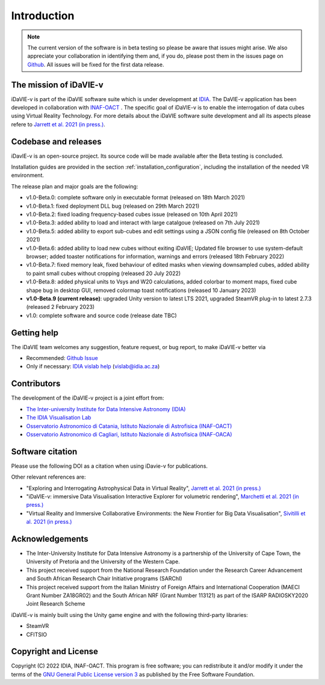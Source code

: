 Introduction
============
.. note:: The current version of the software is in beta testing so please be aware that issues might arise. We also appreciate your collaboration in identifying them and, if you do, please post them in the issues page on `Github <https://github.com/idia-astro/idavie_releases/issues>`_. All issues will be fixed for the first data release. 

The mission of iDaVIE-v
-----------------------
iDaVIE-v is part of the iDaVIE software suite which is under development at `IDIA <https://www.idia.ac.za>`_. The DaVIE-v application has been developed in collaboration with `INAF-OACT <https://www.oact.inaf.it>`_ . The specific goal of iDaVIE-v is to enable the interrogation of data cubes using Virtual Reality Technology. For more details about the iDaVIE software suite development and all its aspects please refere to `Jarrett et al. 2021 (in press.) <https://ui.adsabs.harvard.edu/abs/2020arXiv201210342J/abstract>`_.

Codebase and releases
---------------------
iDavIE-v is an open-source project. Its source code will be made available after the Beta testing is concluded. 

Installation guides are provided in the section :ref:`installation_configuration`, including the installation of the needed VR environment.

The release plan and major goals are the following:

* v1.0-Beta.0: complete software only in executable format (released on 18th March 2021)
* v1.0-Beta.1: fixed deployment DLL bug (released on 29th March 2021)
* v1.0-Beta.2: fixed loading frequency-based cubes issue (released on 10th April 2021)
* v1.0-Beta.3: added ability to load and interact with large catalgoue (released on 7th July 2021)
* v1.0-Beta.5: added ability to export sub-cubes and edit settings using a JSON config file (released on 8th October 2021)
* v1.0-Beta.6: added ability to load new cubes without exiting iDaVIE; Updated file browser to use system-default browser; added toaster notifications for information, warnings and errors  (released 18th February 2022)
* v1.0-Beta.7: fixed memory leak, fixed behaviour of edited masks when viewing downsampled cubes, added ability to paint small cubes without cropping (released 20 July 2022)
* v1.0-Beta.8: added physical units to Vsys and W20 calculations, added colorbar to moment maps, fixed cube shape bug in desktop GUI, removed colormap toast notifications (released 10 January 2023)
* **v1.0-Beta.9 (current release)**: upgraded Unity version to latest LTS 2021, upgraded SteamVR plug-in to latest 2.7.3 (released 2 February 2023)
* v1.0: complete software and source code (release date TBC)

Getting help
------------
The iDaVIE team welcomes any suggestion, feature request, or bug report, to make iDaVIE-v better via 

* Recommended: `Github Issue <https://github.com/idia-astro/idavie_releases/issues>`_
* Only if necessary: `IDIA vislab help <vislab@idia.ac.za>`_ (vislab@idia.ac.za) 


Contributors
------------
The development of the iDaVIE-v project is a joint effort from:

* `The Inter-university Institute for Data Intensive Astronomy (IDIA) <https://www.idia.ac.za>`_
* `The IDIA Visualisation Lab <https://vislab.idia.ac.za>`_
* `Osservatorio Astronomico di Catania, Istituto Nazionale di Astrofisica (INAF-OACT) <https://www.oact.inaf.it>`_
* `Osservatorio Astronomico di Cagliari, Istituto Nazionale di Astrofisica (INAF-OACA) <http://www.oa-cagliari.inaf.it/>`_

Software citation
-----------------
Please use the following DOI as a citation when using iDavie-v for publications.

.. image:: https://zenodo.org/badge/DOI/10.5281/zenodo.4614116.svg
   :target: https://doi.org/10.5281/zenodo.4614116

Other relevant references are:

* "Exploring and Interrogating Astrophysical Data in Virtual Reality", `Jarrett et al. 2021 (in press.) <https://ui.adsabs.harvard.edu/abs/2020arXiv201210342J/abstract>`_
* "iDaVIE-v: immersive Data Visualisation Interactive Explorer for volumetric rendering", `Marchetti et al. 2021 (in press.) <https://ui.adsabs.harvard.edu/abs/2020arXiv201211553M/abstract>`_
* "Virtual Reality and Immersive Collaborative Environments: the New Frontier for Big Data Visualisation", `Sivitilli et al. 2021 (in press.) <https://ui.adsabs.harvard.edu/abs/2021arXiv210314397S/abstract>`_

Acknowledgements
----------------
* The Inter-University Institute for Data Intensive Astronomy is a partnership of the University of Cape Town, the University of Pretoria and the University of the Western Cape. 

* This project received support from the National Research Foundation under the Research Career Advancement and South African Research Chair Initiative programs (SARChI)

* This project received support from the Italian Ministry of Foreign Affairs and International Cooperation (MAECI Grant Number ZA18GR02) and the South African NRF (Grant Number 113121) as part of the ISARP RADIOSKY2020 Joint Research Scheme

iDaVIE-v is mainly built using the Unity game engine and with the following third-party libraries:

* SteamVR
* CFITSIO

Copyright and License
---------------------
Copyright (C) 2022 IDIA, INAF-OACT. This program is free software; you can redistribute it and/or modify it under the terms of the `GNU General Public License version 3 <http://www.gnu.org/copyleft/gpl.html>`_ as published by the Free Software Foundation.
